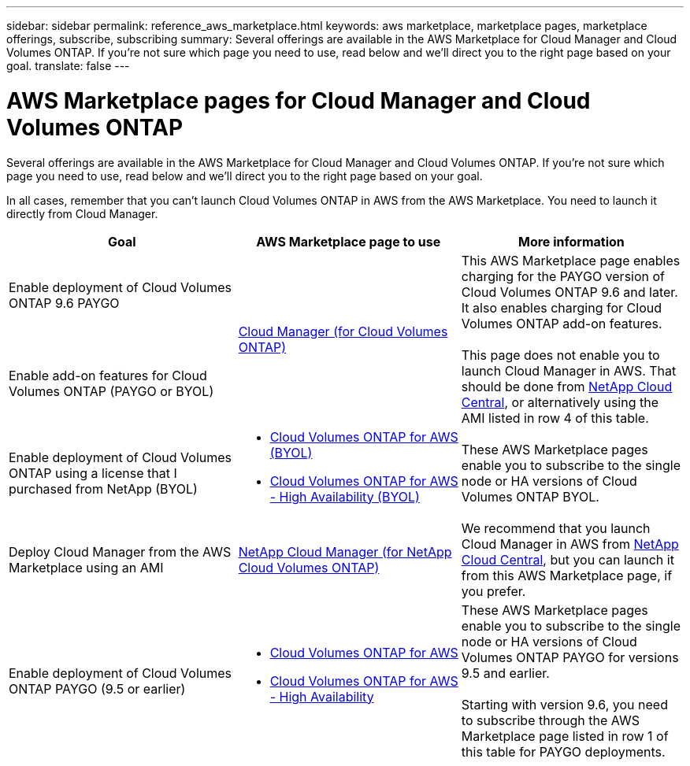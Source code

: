 ---
sidebar: sidebar
permalink: reference_aws_marketplace.html
keywords: aws marketplace, marketplace pages, marketplace offerings, subscribe, subscribing
summary: Several offerings are available in the AWS Marketplace for Cloud Manager and Cloud Volumes ONTAP. If you're not sure which page you need to use, read below and we'll direct you to the right page based on your goal.
translate: false
---

= AWS Marketplace pages for Cloud Manager and Cloud Volumes ONTAP
:hardbreaks:
:nofooter:
:icons: font
:linkattrs:
:imagesdir: ./media/

[.lead]
Several offerings are available in the AWS Marketplace for Cloud Manager and Cloud Volumes ONTAP. If you're not sure which page you need to use, read below and we'll direct you to the right page based on your goal.

In all cases, remember that you can't launch Cloud Volumes ONTAP in AWS from the AWS Marketplace. You need to launch it directly from Cloud Manager.

[cols=3*,options="header",cols="34,33,33"]
|===

| Goal
| AWS Marketplace page to use
| More information

| Enable deployment of Cloud Volumes ONTAP 9.6 PAYGO
.2+| https://aws.amazon.com/marketplace/pp/B07QX2QLXX[Cloud Manager (for Cloud Volumes ONTAP)^]
.2+| This AWS Marketplace page enables charging for the PAYGO version of Cloud Volumes ONTAP 9.6 and later. It also enables charging for Cloud Volumes ONTAP add-on features.

This page does not enable you to launch Cloud Manager in AWS. That should be done from https://cloud.netapp.com[NetApp Cloud Central^], or alternatively using the AMI listed in row 4 of this table.

| Enable add-on features for Cloud Volumes ONTAP (PAYGO or BYOL)

| Enable deployment of Cloud Volumes ONTAP using a license that I purchased from NetApp (BYOL)
a|
* https://aws.amazon.com/marketplace/pp/B00OMA46T0[Cloud Volumes ONTAP for AWS (BYOL)^]
* https://aws.amazon.com/marketplace/pp/B01H4LVJUC[Cloud Volumes ONTAP for AWS - High Availability (BYOL)^]
| These AWS Marketplace pages enable you to subscribe to the single node or HA versions of Cloud Volumes ONTAP BYOL.

| Deploy Cloud Manager from the AWS Marketplace using an AMI
| https://aws.amazon.com/marketplace/pp/B018REK8QG[NetApp Cloud Manager (for NetApp Cloud Volumes ONTAP)^]
| We recommend that you launch Cloud Manager in AWS from https://cloud.netapp.com[NetApp Cloud Central^], but you can launch it from this AWS Marketplace page, if you prefer.

| Enable deployment of Cloud Volumes ONTAP PAYGO (9.5 or earlier)
a|
* https://aws.amazon.com/marketplace/pp/B011KEZ734[Cloud Volumes ONTAP for AWS^]
* https://aws.amazon.com/marketplace/pp/B01H4LVJ84[Cloud Volumes ONTAP for AWS - High Availability^]
| These AWS Marketplace pages enable you to subscribe to the single node or HA versions of Cloud Volumes ONTAP PAYGO for versions 9.5 and earlier.

Starting with version 9.6, you need to subscribe through the AWS Marketplace page listed in row 1 of this table for PAYGO deployments.
|===
